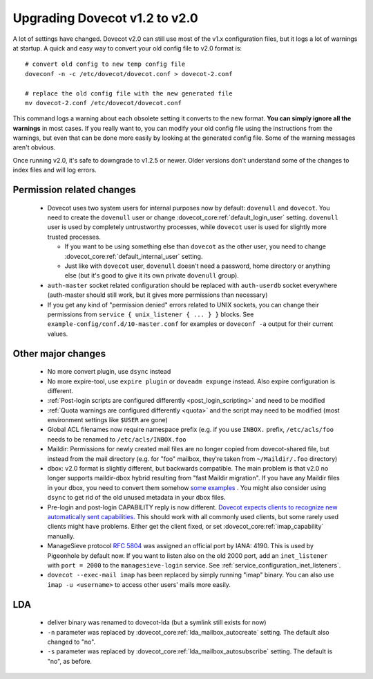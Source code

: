 Upgrading Dovecot v1.2 to v2.0
==============================

A lot of settings have changed. Dovecot v2.0 can still use most of the v1.x configuration files, but it logs a lot of warnings at startup.
A quick and easy way to convert your old config file to v2.0 format is::


   # convert old config to new temp config file
   doveconf -n -c /etc/dovecot/dovecot.conf > dovecot-2.conf
   
   # replace the old config file with the new generated file
   mv dovecot-2.conf /etc/dovecot/dovecot.conf


This command logs a warning about each obsolete setting it converts to the new format.
**You can simply ignore all the warnings** in most cases.
If you really want to, you can modify your old config file using the instructions from the warnings, but even that can be done more easily by looking at the generated config file.
Some of the warning messages aren't obvious.

Once running v2.0, it's safe to downgrade to v1.2.5 or newer.
Older versions don't understand some of the changes to index files and will log errors.

Permission related changes
--------------------------

 * Dovecot uses two system users for internal purposes now by default: ``dovenull`` and ``dovecot``. You need to create the ``dovenull`` user or change :dovecot_core:ref:`default_login_user` setting. ``dovenull`` user is used by completely untrustworthy processes, while ``dovecot`` user is used for slightly more trusted processes.

   * If you want to be using something else than ``dovecot`` as the other user, you need to change :dovecot_core:ref:`default_internal_user` setting.
   * Just like with ``dovecot`` user, ``dovenull`` doesn't need a password, home directory or anything else (but it's good to give it its own private ``dovenull`` group).

 * ``auth-master`` socket related configuration should be replaced with ``auth-userdb`` socket everywhere (auth-master should still work, but it gives more permissions than necessary)
 * If you get any kind of "permission denied" errors related to UNIX sockets, you can change their permissions from ``service { unix_listener { ... } }`` blocks. See ``example-config/conf.d/10-master.conf`` for examples or ``doveconf -a`` output for their current values.

Other major changes
-------------------

 * No more convert plugin, use ``dsync`` instead
 * No more expire-tool, use ``expire plugin`` or ``doveadm expunge`` instead. Also expire configuration is different.
 * :ref:`Post-login scripts are configured differently <post_login_scripting>` and need to be modified
 * :ref:`Quota warnings are configured differently <quota>` and the script may need to be modified (most environment settings like ``$USER`` are gone)
 * Global ACL filenames now require namespace prefix (e.g. if you use ``INBOX.`` prefix, ``/etc/acls/foo`` needs to be renamed to ``/etc/acls/INBOX.foo``
 * Maildir: Permissions for newly created mail files are no longer copied from dovecot-shared file, but instead from the mail directory (e.g. for "foo" mailbox, they're taken from ``~/Maildir/.foo`` directory)
 * dbox: v2.0 format is slightly different, but backwards compatible. The main problem is that v2.0 no longer supports maildir-dbox hybrid resulting from "fast Maildir migration". If you have any Maildir files in your dbox, you need to convert them somehow `some examples <http://dovecot.org/list/dovecot/2010-September/053012.html>`_ . You might also consider using ``dsync`` to get rid of the old unused metadata in your dbox files.
 * Pre-login and post-login CAPABILITY reply is now different. `Dovecot expects clients to recognize new automatically sent capabilities. <http://dovecot.org/list/dovecot/2010-April/048147.html>`_ This should work with all commonly used clients, but some rarely used clients might have problems. Either get the client fixed, or set :dovecot_core:ref:`imap_capability` manually.
 * ManageSieve protocol :rfc:`5804` was assigned an official port by IANA: 4190. This is used by Pigeonhole by default now. If you want to listen also on the old 2000 port, add an ``inet_listener`` with
   ``port = 2000`` to the ``managesieve-login`` service. See
   :ref:`service_configuration_inet_listeners`.
 * ``dovecot --exec-mail imap`` has been replaced by simply running "imap" binary. You can also use ``imap -u <username>`` to access other users' mails more easily.

LDA
---

 * deliver binary was renamed to dovecot-lda (but a symlink still exists for now)
 * ``-n`` parameter was replaced by :dovecot_core:ref:`lda_mailbox_autocreate` setting. The default also changed to "no".
 * ``-s`` parameter was replaced by :dovecot_core:ref:`lda_mailbox_autosubscribe` setting. The default is "no", as before.
